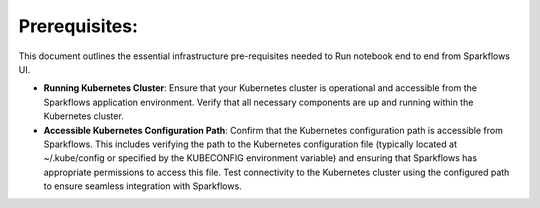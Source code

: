 Prerequisites:
=====

This document outlines the essential infrastructure pre-requisites needed to Run notebook end to end from Sparkflows UI.

- **Running Kubernetes Cluster**: Ensure that your Kubernetes cluster is operational and accessible from the Sparkflows application environment. Verify that all necessary components are up and running within the Kubernetes cluster.

- **Accessible Kubernetes Configuration Path**: Confirm that the Kubernetes configuration path is accessible from Sparkflows. This includes verifying the path to the Kubernetes configuration file (typically located at ~/.kube/config or specified by the KUBECONFIG environment variable) and ensuring that Sparkflows has appropriate permissions to access this file. Test connectivity to the Kubernetes cluster using the configured path to ensure seamless integration with Sparkflows.
